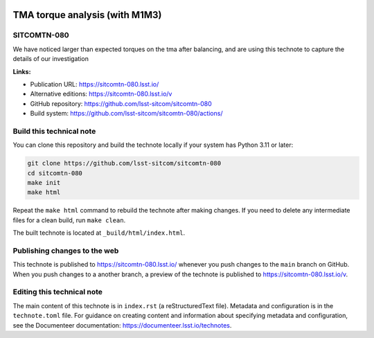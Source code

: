 .. image:: https://img.shields.io/badge/sitcomtn--080-lsst.io-brightgreen.svg
   :target: https://sitcomtn-080.lsst.io/
.. image:: https://github.com/lsst-sitcom/sitcomtn-080/workflows/CI/badge.svg
   :target: https://github.com/lsst-sitcom/sitcomtn-080/actions/

###############################
TMA torque analysis (with M1M3)
###############################

SITCOMTN-080
============

We have noticed larger than expected torques on the tma after balancing, and are using this technote to capture the details of our investigation

**Links:**

- Publication URL: https://sitcomtn-080.lsst.io/
- Alternative editions: https://sitcomtn-080.lsst.io/v
- GitHub repository: https://github.com/lsst-sitcom/sitcomtn-080
- Build system: https://github.com/lsst-sitcom/sitcomtn-080/actions/

Build this technical note
=========================

You can clone this repository and build the technote locally if your system has Python 3.11 or later:

.. code-block:: bash

   git clone https://github.com/lsst-sitcom/sitcomtn-080
   cd sitcomtn-080
   make init
   make html

Repeat the ``make html`` command to rebuild the technote after making changes.
If you need to delete any intermediate files for a clean build, run ``make clean``.

The built technote is located at ``_build/html/index.html``.

Publishing changes to the web
=============================

This technote is published to https://sitcomtn-080.lsst.io/ whenever you push changes to the ``main`` branch on GitHub.
When you push changes to a another branch, a preview of the technote is published to https://sitcomtn-080.lsst.io/v.

Editing this technical note
===========================

The main content of this technote is in ``index.rst`` (a reStructuredText file).
Metadata and configuration is in the ``technote.toml`` file.
For guidance on creating content and information about specifying metadata and configuration, see the Documenteer documentation: https://documenteer.lsst.io/technotes.
